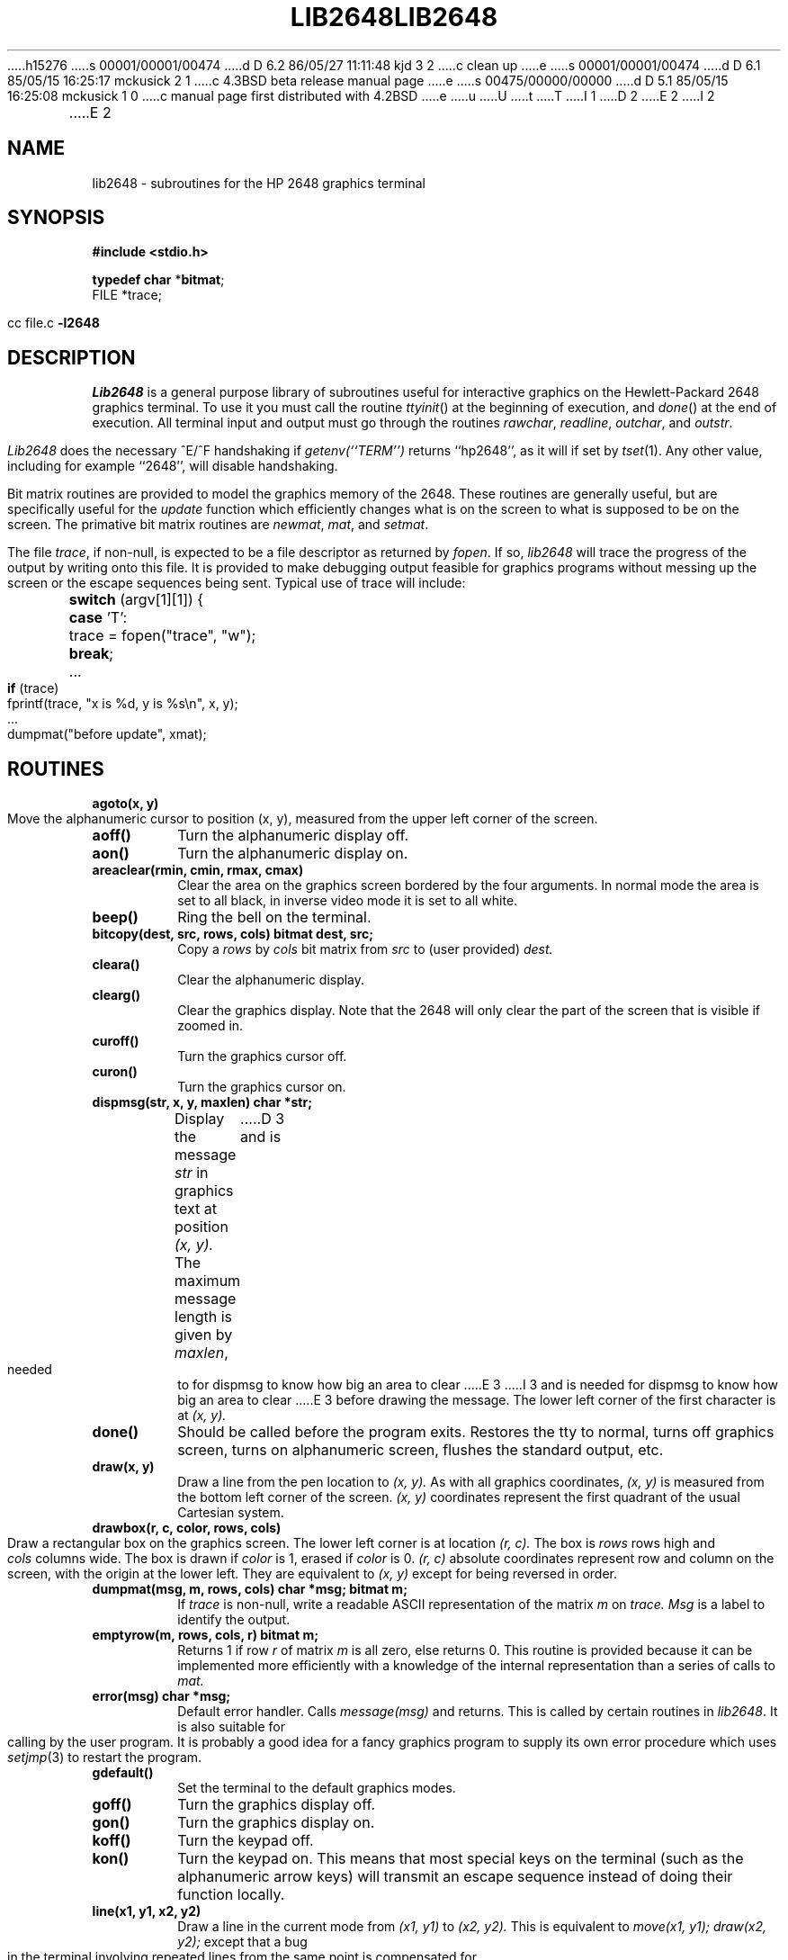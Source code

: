h15276
s 00001/00001/00474
d D 6.2 86/05/27 11:11:48 kjd 3 2
c clean up
e
s 00001/00001/00474
d D 6.1 85/05/15 16:25:17 mckusick 2 1
c 4.3BSD beta release manual page
e
s 00475/00000/00000
d D 5.1 85/05/15 16:25:08 mckusick 1 0
c manual page first distributed with 4.2BSD
e
u
U
t
T
I 1
.\" Copyright (c) 1983 Regents of the University of California.
.\" All rights reserved.  The Berkeley software License Agreement
.\" specifies the terms and conditions for redistribution.
.\"
.\"	%W% (Berkeley) %G%
.\"
D 2
.TH LIB2648 3X "1 March 1980"
E 2
I 2
.TH LIB2648 3X "%Q%"
E 2
.UC 5
.SH NAME
lib2648 \- subroutines for the HP 2648 graphics terminal
.SH SYNOPSIS
.B #include <stdio.h>
.sp
.B "typedef char"
.RB * bitmat ;
.br
FILE *trace;
.sp
cc file.c
.B \-l2648
.SH DESCRIPTION
.I Lib2648
is a general purpose library of subroutines useful
for interactive graphics on the Hewlett-Packard 2648 graphics terminal.
To use it you must call the routine
.IR ttyinit ()
at the beginning of execution,
and
.IR done ()
at the end of execution.
All terminal input and output must go through the routines
.IR rawchar ,
.IR readline ,
.IR outchar ,
and
.IR outstr .
.PP
.I Lib2648
does the necessary ^E/^F handshaking if
.I "getenv(``TERM'')"
returns ``hp2648'', as it will if set by
.IR tset (1).
Any other value, including for example ``2648'', will disable handshaking.
.PP
Bit matrix routines are provided to model the graphics memory of the 2648.
These routines are generally useful, but are specifically useful for the
.I update
function which efficiently changes what is on the screen to what is
supposed to be on the screen.
The primative bit matrix routines are
.IR newmat ,
.IR mat ,
and
.IR setmat .
.PP
The file
.IR trace ,
if non-null, is expected to be a file descriptor as returned by
.IR fopen .
If so,
.I lib2648
will trace the progress of the output by writing onto
this file.
It is provided to make debugging output feasible for graphics programs without
messing up the screen or the escape sequences being sent.
Typical use of trace will include:
.nf
	\fBswitch\fP (argv[1][1]) {
	\fBcase\fP 'T':
		trace = fopen("trace", "w");
		\fBbreak\fP;
	...
	\fBif\fP (trace)
		fprintf(trace, "x is %d, y is %s\en", x, y);
	...
	dumpmat("before update", xmat);
.fi
.SH ROUTINES
.TP
.B agoto(x, y)
Move the alphanumeric cursor to position (x, y),
measured from the upper left corner of the screen.
.TP
.B aoff()
Turn the alphanumeric display off.
.TP
.B aon()
Turn the alphanumeric display on.
.TP
.B areaclear(rmin, cmin, rmax, cmax)
Clear the area on the graphics screen bordered by the four arguments.
In normal mode the area is set to all black, in inverse video mode
it is set to all white.
.TP
.B beep()
Ring the bell on the terminal.
.TP
.B bitcopy(dest, src, rows, cols) bitmat dest, src;
Copy a
.I rows
by
.I cols
bit matrix from
.I src
to (user provided)
.I dest.
.TP
.B cleara()
Clear the alphanumeric display.
.TP
.B clearg()
Clear the graphics display.
Note that the 2648 will only clear the part of the screen
that is visible if zoomed in.
.TP
.B curoff()
Turn the graphics cursor off.
.TP
.B curon()
Turn the graphics cursor on.
.TP
.B dispmsg(str, x, y, maxlen) char *str;
Display the message 
.I str
in graphics text at position
.I (x, y).
The maximum message length is given by
.IR maxlen ,
D 3
and is needed to for dispmsg to know how big an area to clear
E 3
I 3
and is needed for dispmsg to know how big an area to clear
E 3
before drawing the message.
The lower left corner of the first character is at
.I (x, y).
.TP
.B done()
Should be called before the program exits.
Restores the tty to normal, turns off graphics screen,
turns on alphanumeric screen, flushes the standard output, etc.
.TP
.B draw(x, y)
Draw a line from the pen location to
.I (x, y).
As with all graphics coordinates,
.I (x, y)
is measured from the bottom left corner of the screen.
.I (x, y)
coordinates represent the first quadrant of the usual Cartesian system.
.TP
.B drawbox(r, c, color, rows, cols)
Draw a rectangular box on the graphics screen.
The lower left corner is at location
.I (r, c).
The box is
.I rows
rows high and
.I cols
columns wide.
The box is drawn if
.I color
is 1, erased if
.I color
is 0.
.I (r, c)
absolute coordinates represent row and column on the screen,
with the origin at the lower left.
They are equivalent to
.I (x, y)
except for being reversed in order.
.TP
.B "dumpmat(msg, m, rows, cols) char *msg; bitmat m;"
If
.I trace
is non-null, write a readable ASCII representation
of the matrix
.I m
on
.I trace.
.I Msg
is a label to identify the output.
.TP
.B emptyrow(m, rows, cols, r) bitmat m;
Returns 1 if row
.I r
of matrix
.I m
is all zero, else returns 0.
This routine is provided because it can be implemented more
efficiently with a knowledge of the internal representation
than a series of calls to
.I mat.
.TP
.B error(msg) char *msg;
Default error handler.
Calls
.I message(msg)
and returns.
This is called by certain routines in
.IR lib2648 .
It is also suitable for calling by the user program.
It is probably a good idea for a fancy graphics program
to supply its own error procedure which uses
.IR setjmp (3)
to restart the program.
.TP
.B gdefault()
Set the terminal to the default graphics modes.
.TP
.B goff()
Turn the graphics display off.
.TP
.B gon()
Turn the graphics display on.
.TP
.B koff()
Turn the keypad off.
.TP
.B kon()
Turn the keypad on.
This means that most special keys on the terminal (such as the alphanumeric
arrow keys) will transmit an escape sequence instead of doing their function
locally.
.TP
.B line(x1, y1, x2, y2)
Draw a line in the current mode from
.I (x1, y1)
to
.I (x2, y2).
This is equivalent to
.I "move(x1, y1); draw(x2, y2);"
except that a bug in the terminal involving repeated lines from the
same point is compensated for.
.TP
.B lowleft()
Move the alphanumeric cursor to the lower left (home down) position.
.TP
.B "mat(m, rows, cols, r, c) bitmat m;"
Used to retrieve an element from a bit matrix.
Returns 1 or 0 as the value of the
.I [r, c]
element of the
.I rows
by
.I cols
matrix
.I m.
Bit matrices are numbered
.I (r, c)
from the upper left corner of the matrix,
beginning at (0, 0).
.I R
represents the row, and
.I c
represents the column.
.TP
.B message(str) char *str;
Display the text message
.I str
at the bottom of the graphics screen.
.TP
.B "minmax(g, rows, cols, rmin, cmin, rmax, cmax) bitmat g;"
.ti -.5i
.B int *rmin, *cmin, *rmax, *cmax;
.br
Find the smallest rectangle that contains all the 1 (on) elements in
the bit matrix g.
The coordinates are returned in the variables
pointed to by rmin, cmin, rmax, cmax.
.TP
.B move(x, y)
Move the pen to location
.I (x, y).
Such motion is internal and will not cause output
until a subsequent
.I sync().
.TP
.B movecurs(x, y)
Move the graphics cursor to location
.I (x, y).
.TP
.B bitmat newmat(rows, cols)
Create (with
.IR malloc (3))
a new bit matrix of size
.I rows
by
.I cols.
The value created (e.g. a pointer to the first location) is returned.
A bit matrix can be freed directly with
.IR free .
.TP
.B outchar(c) char c;
Print the character
.I c
on the standard output.
All output to the terminal should go through this routine or
.IR outstr .
.TP
.B outstr(str) char *str;
Print the string str on the standard output by repeated calls to
.I outchar.
.TP
.B printg()
Print the graphics display on the printer.
The printer must be configured as device 6 (the default) on the HPIB.
.TP
.B char rawchar()
Read one character from the terminal and return it.
This routine or
.I readline
should be used to get all input,
rather than
.IR getchar (3).
.TP
.B rboff()
Turn the rubber band line off.
.TP
.B rbon()
Turn the rubber band line on.
.TP
.B char *rdchar(c) char c;
Return a readable representation of the character
.I c.
If
.I c
is a printing character it returns itself, if a control
character it is shown in the ^X notation, if negative
an apostrophe is prepended.  Space returns ^\`, rubout returns ^?.
.IP
.B NOTE:
A pointer to a static place is returned.
For this reason, it will not work to pass rdchar twice to the same
.IR fprintf / sprintf
call.
You must instead save one of the values in your own buffer with strcpy.
.TP
.B readline(prompt, msg, maxlen) char *prompt, *msg;
Display
.I prompt
on the bottom line of the graphics display
and read one line of text from the user, terminated by a newline.
The line is placed in the buffer
.IR msg ,
which has size
.I maxlen
characters.
Backspace processing is supported.
.TP
.B setclear()
Set the display to draw lines in erase mode.
(This is reversed by inverse video mode.)
.TP
.B "setmat(m, rows, cols, r, c, val) bitmat m;"
The basic operation to store a value in an element of a bit matrix.
The
.I [r, c]
element of
.I m
is set to
.I val,
which should be either 0 or 1.
.TP
.B setset()
Set the display to draw lines in normal (solid) mode.
(This is reversed by inverse video mode.)
.TP
.B setxor()
Set the display to draw lines in exclusive or mode.
.TP
.B sync()
Force all accumulated output to be displayed on the screen.
This should be followed by fflush(stdout).
The cursor is not affected by this function.
Note that it is normally never necessary to call
.IR sync ,
since
.I rawchar
and
.I readline
call
.I sync()
and
.I fflush(stdout)
automatically.
.TP
.B togvid()
Toggle the state of video.
If in normal mode, go into inverse video mode,
and vice versa.
The screen is reversed as well as the
internal state of the library.
.TP
.B ttyinit()
Set up the terminal for processing.
This routine should be called at the beginning of execution.
It places the terminal in CBREAK mode, turns off echo,
sets the proper modes in the terminal,
and initializes the library.
.TP
.B "update(mold, mnew, rows, cols, baser, basec) bitmat mold, mnew;"
Make whatever changes are needed to make a window on the screen
look like
.IR mnew .
.I Mold
is what the window on the screen currently looks like.
The window has size
.I rows
by
.IR cols ,
and the lower left corner on
the screen of the window is
.I [baser, basec].
Note:
.I update
was not intended to be used for the entire screen.
It would work but be very slow and take 64K bytes
of memory just for mold and mnew.
It was intended for 100 by 100 windows with objects in the center
of them, and is quite fast for such windows.
.TP
.B vidinv()
Set inverse video mode.
.TP
.B vidnorm()
Set normal video mode.
.TP
.B zermat(m, rows, cols) bitmat m;
Set the bit matrix
.I m
to all zeros.
.TP
.B zoomn(size)
Set the hardware zoom to value
.I size,
which can range from 1 to 15.
.TP
.B zoomoff()
Turn zoom off.
This forces the screen to zoom level 1 without affecting the
current internal zoom number.
.TP
.B zoomon()
Turn zoom on.
This restores the screen to the previously specified zoom size.
.SH DIAGNOSTICS
The routine
.I error
is called when an error is detected.
The only error currently detected is overflow of the buffer
provided to
.IR readline .
.PP
Subscripts out of bounds to
.I setmat
return without setting anything.
.SH FILES
/usr/lib/lib2648.a
.SH "SEE ALSO"
fed(1)
.SH AUTHOR
Mark Horton
.SH BUGS
This library is not supported.
It makes no attempt to use all of the features of the terminal,
only those needed by fed.
Contributions from users will be accepted for addition to the library.
.PP
The HP 2648 terminal is somewhat unreliable at speeds over 2400 baud,
even with the ^E/^F handshaking.
In an effort to improve reliability, handshaking is done every 32 characters.
(The manual claims it is only necessary every 80 characters.)
Nonetheless, I/O errors sometimes still occur.
.PP
There is no way to control the amount of debugging output generated
on
.I trace
without modifying the source to the library.
E 1
